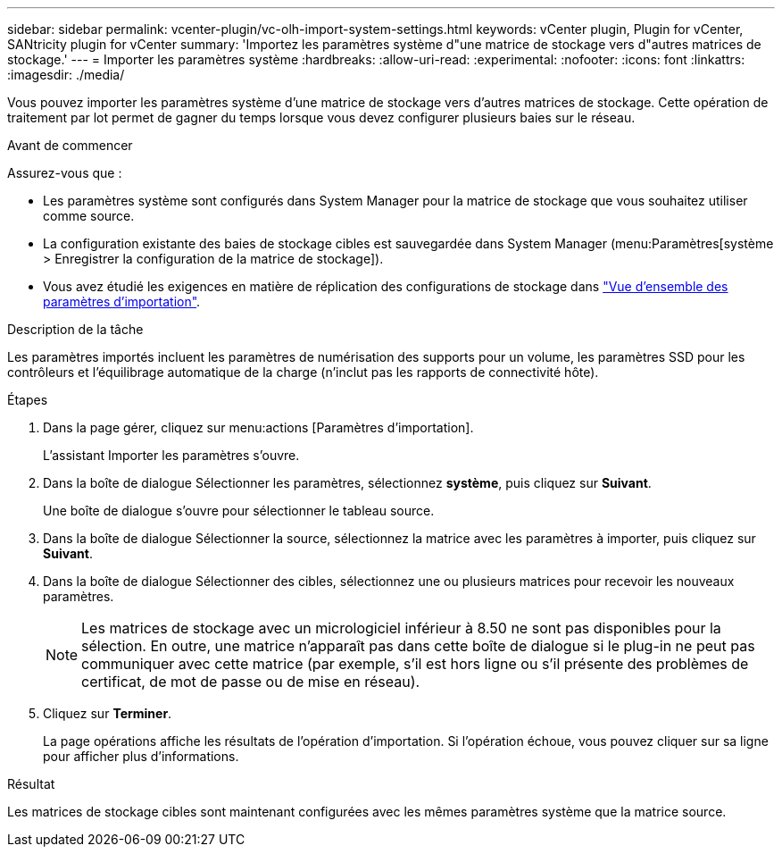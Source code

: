 ---
sidebar: sidebar 
permalink: vcenter-plugin/vc-olh-import-system-settings.html 
keywords: vCenter plugin, Plugin for vCenter, SANtricity plugin for vCenter 
summary: 'Importez les paramètres système d"une matrice de stockage vers d"autres matrices de stockage.' 
---
= Importer les paramètres système
:hardbreaks:
:allow-uri-read: 
:experimental: 
:nofooter: 
:icons: font
:linkattrs: 
:imagesdir: ./media/


[role="lead"]
Vous pouvez importer les paramètres système d'une matrice de stockage vers d'autres matrices de stockage. Cette opération de traitement par lot permet de gagner du temps lorsque vous devez configurer plusieurs baies sur le réseau.

.Avant de commencer
Assurez-vous que :

* Les paramètres système sont configurés dans System Manager pour la matrice de stockage que vous souhaitez utiliser comme source.
* La configuration existante des baies de stockage cibles est sauvegardée dans System Manager (menu:Paramètres[système > Enregistrer la configuration de la matrice de stockage]).
* Vous avez étudié les exigences en matière de réplication des configurations de stockage dans link:vc-olh-import-settings-overview.html["Vue d'ensemble des paramètres d'importation"].


.Description de la tâche
Les paramètres importés incluent les paramètres de numérisation des supports pour un volume, les paramètres SSD pour les contrôleurs et l'équilibrage automatique de la charge (n'inclut pas les rapports de connectivité hôte).

.Étapes
. Dans la page gérer, cliquez sur menu:actions [Paramètres d'importation].
+
L'assistant Importer les paramètres s'ouvre.

. Dans la boîte de dialogue Sélectionner les paramètres, sélectionnez *système*, puis cliquez sur *Suivant*.
+
Une boîte de dialogue s'ouvre pour sélectionner le tableau source.

. Dans la boîte de dialogue Sélectionner la source, sélectionnez la matrice avec les paramètres à importer, puis cliquez sur *Suivant*.
. Dans la boîte de dialogue Sélectionner des cibles, sélectionnez une ou plusieurs matrices pour recevoir les nouveaux paramètres.
+

NOTE: Les matrices de stockage avec un micrologiciel inférieur à 8.50 ne sont pas disponibles pour la sélection. En outre, une matrice n'apparaît pas dans cette boîte de dialogue si le plug-in ne peut pas communiquer avec cette matrice (par exemple, s'il est hors ligne ou s'il présente des problèmes de certificat, de mot de passe ou de mise en réseau).

. Cliquez sur *Terminer*.
+
La page opérations affiche les résultats de l'opération d'importation. Si l'opération échoue, vous pouvez cliquer sur sa ligne pour afficher plus d'informations.



.Résultat
Les matrices de stockage cibles sont maintenant configurées avec les mêmes paramètres système que la matrice source.
